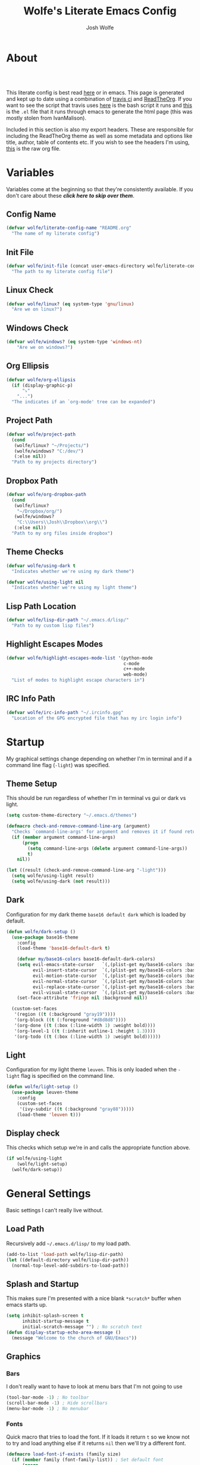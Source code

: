 * About
#+TITLE: Wolfe's Literate Emacs Config
#+AUTHOR: Josh Wolfe
#+HTML_HEAD: <link rel="stylesheet" type="text/css" href="https://www.pirilampo.org/styles/readtheorg/css/htmlize.css"/>
#+HTML_HEAD: <link rel="stylesheet" type="text/css" href="readtheorg.css"/>
#+HTML_HEAD: <script src="https://ajax.googleapis.com/ajax/libs/jquery/2.1.3/jquery.min.js"></script>
#+HTML_HEAD: <script src="https://maxcdn.bootstrapcdn.com/bootstrap/3.3.4/js/bootstrap.min.js"></script>
#+HTML_HEAD: <script type="text/javascript" src="https://www.pirilampo.org/styles/lib/js/jquery.stickytableheaders.min.js"></script>
#+HTML_HEAD: <script type="text/javascript" src="https://www.pirilampo.org/styles/readtheorg/js/readtheorg.js"></script>
#+LATEX_HEADER: \usepackage[margin=0.7in]{geometry}
#+HTML: <a href="https://travis-ci.org/WolfeCub/dotfiles"><img style="width:90px" src="https://travis-ci.org/WolfeCub/dotfiles.svg?branch=master" alt="Build Status"/></a><br><br>

This literate config is best read [[http://wolfecub.github.io/dotfiles/][here]] or in emacs.
This page is generated and kept up to date using a combination of
[[https://travis-ci.org/WolfeCub/dotfiles/][travis ci]] and [[https://github.com/fniessen/org-html-themes][ReadTheOrg]]. If you want to see the script that travis
uses [[https://github.com/WolfeCub/dotfiles/blob/master/.travis/build_site.sh][here]] is the bash script it runs and [[https://github.com/WolfeCub/dotfiles/blob/master/.travis/generate-html.el][this]] is the =.el= file that
it runs through emacs to generate the html page (this was mostly stolen
from IvanMalison).

Included in this section is also my export headers. These are responsible
for including the ReadTheOrg theme as well as some metadata and options
like title, author, table of contents etc. If you wish to see the headers
I'm using, [[https://raw.githubusercontent.com/WolfeCub/dotfiles/master/emacs/.emacs.d/README.org][this]] is the raw org file.

* Variables

Variables come at the beginning so that they're consistently available.
If you don't care about these *[[Startup][click here to skip over them]]*.

** Config Name

#+BEGIN_SRC emacs-lisp :tangle yes
  (defvar wolfe/literate-config-name "README.org"
    "The name of my literate config")
#+END_SRC

** Init File

#+BEGIN_SRC emacs-lisp :tangle yes
  (defvar wolfe/init-file (concat user-emacs-directory wolfe/literate-config-name)
    "The path to my literate config file")
#+END_SRC

** Linux Check

#+BEGIN_SRC emacs-lisp :tangle yes
  (defvar wolfe/linux? (eq system-type 'gnu/linux)
    "Are we on linux?")
#+END_SRC

** Windows Check

#+BEGIN_SRC emacs-lisp :tangle yes
(defvar wolfe/windows? (eq system-type 'windows-nt)
    "Are we on windows?")
#+END_SRC

** Org Ellipsis

#+BEGIN_SRC emacs-lisp :tangle yes
  (defvar wolfe/org-ellipsis
    (if (display-graphic-p)
        "⤵"
      "...")
    "The indicates if an `org-mode' tree can be expanded")
#+END_SRC

** Project Path

#+BEGIN_SRC emacs-lisp :tangle yes
  (defvar wolfe/project-path
    (cond
     (wolfe/linux? "~/Projects/")
     (wolfe/windows? "C:/dev/")
     (:else nil))
    "Path to my projects directory")
#+END_SRC

** Dropbox Path

#+BEGIN_SRC emacs-lisp :tangle yes
  (defvar wolfe/org-dropbox-path
    (cond
     (wolfe/linux?
      "~/Dropbox/org/")
     (wolfe/windows?
      "C:\\Users\\Josh\\Dropbox\\org\\")
     (:else nil))
    "Path to my org files inside dropbox")
#+END_SRC

** Theme Checks

#+BEGIN_SRC emacs-lisp :tangle yes
  (defvar wolfe/using-dark t
    "Indicates whether we're using my dark theme")
#+END_SRC

#+BEGIN_SRC emacs-lisp :tangle yes
  (defvar wolfe/using-light nil
    "Indicates whether we're using my light theme")
#+END_SRC

** Lisp Path Location

#+BEGIN_SRC emacs-lisp :tangle yes
  (defvar wolfe/lisp-dir-path "~/.emacs.d/lisp/"
    "Path to my custom lisp files")
#+END_SRC

** Highlight Escapes Modes

#+BEGIN_SRC emacs-lisp :tangle yes
  (defvar wolfe/highlight-escapes-mode-list '(python-mode
                                              c-mode
                                              c++-mode
                                              web-mode)
    "List of modes to highlight escape characters in")
#+END_SRC

** IRC Info Path

#+BEGIN_SRC emacs-lisp :tangle yes
  (defvar wolfe/irc-info-path "~/.ircinfo.gpg"
    "Location of the GPG encrypted file that has my irc login info")
#+END_SRC

* Startup

My graphical settings change depending on whether I'm in terminal
and if a command line flag (=-light=) was specified.

** Theme Setup

This should be run regardless of whether I'm in terminal vs gui or dark vs light.

#+BEGIN_SRC emacs-lisp :tangle yes
  (setq custom-theme-directory "~/.emacs.d/themes")

  (defmacro check-and-remove-command-line-arg (argument)
    "Checks `command-line-args' for argument and removes it if found returning t or nil"
    (if (member argument command-line-args)
        (progn
          (setq command-line-args (delete argument command-line-args))
          t)
      nil))

  (let ((result (check-and-remove-command-line-arg "-light")))
    (setq wolfe/using-light result)
    (setq wolfe/using-dark (not result)))
#+END_SRC

** Dark

Configuration for my dark theme =base16 default dark= which is loaded by default.

#+BEGIN_SRC emacs-lisp :tangle yes
  (defun wolfe/dark-setup ()
    (use-package base16-theme
      :config
      (load-theme 'base16-default-dark t)

      (defvar my/base16-colors base16-default-dark-colors)
      (setq evil-emacs-state-cursor   `(,(plist-get my/base16-colors :base0D) box)
            evil-insert-state-cursor  `(,(plist-get my/base16-colors :base0D) bar)
            evil-motion-state-cursor  `(,(plist-get my/base16-colors :base0E) box)
            evil-normal-state-cursor  `(,(plist-get my/base16-colors :base07) box)
            evil-replace-state-cursor `(,(plist-get my/base16-colors :base08) bar)
            evil-visual-state-cursor  `(,(plist-get my/base16-colors :base09) box))
      (set-face-attribute 'fringe nil :background nil))

    (custom-set-faces
     '(region ((t (:background "gray19"))))
     '(org-block ((t (:foreground "#d8d8d8"))))
     '(org-done ((t (:box (:line-width 1) :weight bold))))
     '(org-level-1 ((t (:inherit outline-1 :height 1.3))))
     '(org-todo ((t (:box (:line-width 1) :weight bold))))))
#+END_SRC

** Light

Configuration for my light theme =leuven=. This is only loaded when the =-light= flag is
specified on the command line.

#+BEGIN_SRC emacs-lisp :tangle yes
  (defun wolfe/light-setup ()
    (use-package leuven-theme
      :config
      (custom-set-faces
       '(ivy-subdir ((t (:background "gray88")))))
      (load-theme 'leuven t)))
#+END_SRC

** Display check

This checks which setup we're in and calls the appropriate function above.

#+BEGIN_SRC emacs-lisp :tangle yes
  (if wolfe/using-light
      (wolfe/light-setup)
    (wolfe/dark-setup))
#+END_SRC

* General Settings

Basic settings I can't really live without.

** Load Path

Recursively add =~/.emacs.d/lisp/= to my load path.

#+BEGIN_SRC emacs-lisp :tangle yes
  (add-to-list 'load-path wolfe/lisp-dir-path)
  (let ((default-directory wolfe/lisp-dir-path))
    (normal-top-level-add-subdirs-to-load-path))
#+END_SRC

** Splash and Startup

This makes sure I'm presented with a nice blank =*scratch*=
buffer when emacs starts up.

#+BEGIN_SRC emacs-lisp :tangle yes
  (setq inhibit-splash-screen t
        inhibit-startup-message t
        initial-scratch-message "") ; No scratch text
  (defun display-startup-echo-area-message ()
    (message "Welcome to the church of GNU/Emacs"))
#+END_SRC

** Graphics
*** Bars

I don't really want to have to look at menu bars that I'm not going to use

#+BEGIN_SRC emacs-lisp :tangle yes
  (tool-bar-mode -1) ; No toolbar
  (scroll-bar-mode -1) ; Hide scrollbars
  (menu-bar-mode -1) ; No menubar
#+END_SRC

*** Fonts

Quick macro that tries to load the font. If it loads it return =t= so we
know not to try and load anything else if it returns =nil= then we'll
try a different font.

#+BEGIN_SRC emacs-lisp :tangle yes
  (defmacro load-font-if-exists (family size)
    (if (member family (font-family-list)) ; Set default font
        (progn
          (let ((font-and-size (format "%s-%s" family size)))
            (add-to-list 'default-frame-alist `(font . ,font-and-size))
            (set-face-attribute 'default t :font font-and-size))
          t)
      nil))
#+END_SRC

I like =Inconsolata-dz= a bit more than =Inconsolata= so use it if installed
otherwise fall back to regular =Inconsolata=.

#+BEGIN_SRC emacs-lisp :tangle yes
  (unless (load-font-if-exists "Inconsolata-dz" 17)
    (load-font-if-exists "Inconsolata" 17))
#+END_SRC

Force =Fira Code= for all =UTF-8= symbols.

#+BEGIN_SRC emacs-lisp :tangle yes
  (when (display-graphic-p)
    (let ((utf8-font "Fira Code"))
      (set-fontset-font "fontset-startup" '(#x000000 . #x3FFFFF) utf8-font)
      (set-fontset-font "fontset-default" '(#x000000 . #x3FFFFF) utf8-font)
      (set-fontset-font "fontset-standard" '(#x000000 . #x3FFFFF) utf8-font)))
#+END_SRC

Make sure that UTF-8 is used everywhere.

#+BEGIN_SRC emacs-lisp :tangle yes
  (set-terminal-coding-system  'utf-8)
  (set-keyboard-coding-system  'utf-8)
  (set-language-environment    'utf-8)
  (set-selection-coding-system 'utf-8)
  (setq locale-coding-system   'utf-8)
  (prefer-coding-system        'utf-8)
  (set-input-method nil)
#+END_SRC

*** Pretty Symbols

In emacs =24.4= we got =prettify-symbols-mode= which replaces things like =lambda=
with =λ=. This can help make the code easier to read. The =inhibit-compacting-font-caches=
stops garbage collect from trying to handle font caches which makes things a lot faster
and saves us ram.

#+BEGIN_SRC emacs-lisp :tangle yes
  (setq prettify-symbols-unprettify-at-point 'right-edge)
  (setq inhibit-compacting-font-caches t)
#+END_SRC

**** Global

These symbols are the basics that I would like enabled for all =prog-mode= modes.
This function can be called by the mode specific hook to push the defaults.

#+BEGIN_SRC emacs-lisp :tangle yes
  (defun wolfe/pretty-symbol-push-default ()
    (push '("!=" . ?≠) prettify-symbols-alist)
    (push '("<=" . ?≤) prettify-symbols-alist)
    (push '(">=" . ?≥) prettify-symbols-alist)
    (push '("=>" . ?⇒) prettify-symbols-alist))
#+END_SRC

Now apply the default to some modes I don't want anything special in.

#+BEGIN_SRC emacs-lisp :tangle yes
  (mapc
   (lambda (hook)
     (add-hook 'hook (lambda () (wolfe/pretty-symbol-push-default))))
   '(c-mode))
#+END_SRC

**** Python

#+BEGIN_SRC emacs-lisp :tangle yes
  (add-hook 'python-mode-hook
            (lambda ()
              (wolfe/pretty-symbol-push-default)
              (push '("def"    . ?ƒ) prettify-symbols-alist)
              (push '("sum"    . ?Σ) prettify-symbols-alist)
              (push '("**2"    . ?²) prettify-symbols-alist)
              (push '("**3"    . ?³) prettify-symbols-alist)
              (push '("None"   . ?∅) prettify-symbols-alist)
              (push '("in"     . ?∈) prettify-symbols-alist)
              (push '("not in" . ?∉) prettify-symbols-alist)
              (push '("return" . ?➡) prettify-symbols-alist)
              (prettify-symbols-mode t)))
#+END_SRC

**** Lisp

#+BEGIN_SRC emacs-lisp :tangle yes
  (add-hook 'emacs-lisp-mode-hook
            (lambda ()
              (wolfe/pretty-symbol-push-default)
              (push '("defun"    . ?ƒ) prettify-symbols-alist)
              (push '("defmacro" . ?μ) prettify-symbols-alist)
              (push '("defvar"   . ?ν) prettify-symbols-alist)
              (prettify-symbols-mode t)))
#+END_SRC

**** Go

#+BEGIN_SRC emacs-lisp :tangle yes
  (add-hook 'go-mode-hook
            (lambda ()
              (wolfe/pretty-symbol-push-default)
              (push '("func"    . ?ƒ) prettify-symbols-alist)
              (push '(":="    . ?←) prettify-symbols-alist)
              (prettify-symbols-mode t)))
#+END_SRC

*** Column Marker

#+BEGIN_SRC emacs-lisp :tangle yes
  (use-package column-marker
    :ensure nil
    :config
    (add-hook 'prog-mode-hook (lambda () (interactive) (column-marker-1 81)))
    (custom-set-faces
     '(column-marker-1 ((t (:background "dim gray"))))))
#+END_SRC

*** Highlight Escape Characters

This defines 4 new faces and the appropriate =regexps= that highlight
them and maps them to all the modes in [[Highlight Escapes Modes][=wolfe/highlight-escapes-mode-list=]].

#+BEGIN_SRC emacs-lisp :tangle yes
  (defface wolfe/backslash-escape-backslash-face
    '((t :inherit font-lock-regexp-grouping-backslash))
    "Face for the back-slash component of a back-slash escape."
    :group 'font-lock-faces)

  (defface wolfe/backslash-escape-char-face
    '((t :inherit font-lock-regexp-grouping-construct))
    "Face for the charcter component of a back-slash escape."
    :group 'font-lock-faces)

  (defface wolfe/format-code-format-face
    '((t :inherit font-lock-regexp-grouping-backslash))
    "Face for the % component of a printf format code."
    :group 'font-lock-faces)

  (defface wolfe/format-code-directive-face
    '((t :inherit font-lock-regexp-grouping-construct))
    "Face for the directive component of a printf format code."
    :group 'font-lock-faces)

  (mapc
   (lambda (mode)
     (font-lock-add-keywords
      mode
      '(("\\(\\\\\\)." 1 'wolfe/backslash-escape-backslash-face prepend)
        ("\\\\\\(.\\)" 1 'wolfe/backslash-escape-char-face      prepend)
        ("\\(%\\)."    1 'wolfe/format-code-format-face         prepend)
        ("%\\(.\\)"    1 'wolfe/format-code-directive-face      prepend))))
   wolfe/highlight-escapes-mode-list)
#+END_SRC

*** Highlight Todo, Fixme & Bug

#+BEGIN_SRC emacs-lisp :tangle yes
  (add-hook 'prog-mode-hook
                 (lambda ()
                  (font-lock-add-keywords nil
                   '(("\\<\\(FIXME\\|TODO\\|BUG\\|XXX\\):" 1 font-lock-warning-face t)))))
#+END_SRC

** Personal Defaults

Nothing to crazy here just the type of behaviour I personally
expect as default.

#+BEGIN_SRC emacs-lisp :tangle yes
  (show-paren-mode t) ; Highlights matching parens
  (fset 'yes-or-no-p 'y-or-n-p) ; y/n instead of yes/no
  (blink-cursor-mode -1) ; No need to flash the cursor
  (column-number-mode t) ; Show column in mode-line
  (delete-selection-mode 1) ; Replace selection on insert
  (setq-default truncate-lines t ; Don't wrap
                indent-tabs-mode nil)
  (setq vc-follow-symlinks t ; Always follow symlinks
        tags-revert-without-query t ; Don't ask to reload TAGS file
        echo-keystrokes 0.5
        custom-file "~/.emacs.d/custom.el" ; Set custom file and don't load it
        source-directory "~/Projects/emacs/")
#+END_SRC

** Misc
*** Vim Scrolloff

This makes scrolling gradual rather than by half page. I find that the
half page scroll really makes me lose where I am in the file so here
I make sure to scroll one line at a time. In addition I want to keep
what I'm working on centered so I start scrolling when the cursor is
10 lines away from the margin.

This behaviour in general emulates the =scrolloff= option in vim.

#+BEGIN_SRC emacs-lisp :tangle yes
  (setq scroll-margin 10
        scroll-step 1
        scroll-conservatively 10000
        scroll-preserve-screen-position 1)
#+END_SRC

*** Shell Tweaks

#+BEGIN_SRC emacs-lisp :tangle yes
  (setq explicit-shell-file-name
        (if (file-readable-p "/usr/bin/zsh") "/usr/bin/zsh" "/bin/bash"))
  (when (eq system-type 'windows-nt)
    (setq explicit-shell-file-name "cmdproxy.exe"))
#+END_SRC

*** Spell Check

#+BEGIN_SRC emacs-lisp :tangle yes
  (add-hook 'prog-mode-hook
            (lambda () (let ((inhibit-message t))
                    (flyspell-prog-mode))))
#+END_SRC

** Mode Line

If we're in GUI emacs we make sure to use =powerline= otherwise we use
a custom mode line configuration.

#+BEGIN_SRC emacs-lisp :tangle yes
      (if (display-graphic-p)
          (use-package powerline
            :init
            (defadvice powerline-major-mode (around delight-powerline-major-mode activate)
              (let ((inhibit-mode-name-delight nil))
                ad-do-it))

            :config
            (setq powerline-arrow-shape 'curve
                  powerline-display-buffer-size nil
                  powerline-display-mule-info nil)
            (powerline-default-theme)
            (remove-hook 'focus-out-hook 'powerline-unset-selected-window)
            (setq powerline-height 24))

        (setq-default mode-line-format
         (list
          " "
          ;; is this buffer read-only?
          '(:eval (when buffer-read-only
                    (propertize "RO"
                                'face 'font-lock-type-face
                                'help-echo "Buffer is read-only")))

          ;; was this buffer modified since the last save?
          '(:eval (when (buffer-modified-p)
                    (propertize "M"
                                'face 'font-lock-warning-face
                                'help-echo "Buffer has been modified")))

          " "
          ;; the buffer name; the file name as a tool tip
          '(:eval (propertize "%b " 'face 'font-lock-keyword-face
                              'help-echo (buffer-file-name)))


          ;; the current major mode for the buffer.
          "["

          '(:eval (propertize (format-mode-line mode-name) 'face '(:family "Arial")
                              'help-echo buffer-file-coding-system))
          '(:eval (propertize (format-mode-line minor-mode-alist)
                              'face '(:family "Arial")))
          "]             "

          ;; line and column
          "(" ;; '%02' to set to 2 chars at least; prevents flickering
          (propertize "%02l" 'face 'font-lock-type-face) ","
          (propertize "%02c" 'face 'font-lock-type-face)
          ") "

          ;; relative position, size of file
          "["
          (propertize "%p" 'face 'font-lock-constant-face) ;; % above top
          "/"
          (propertize "%I" 'face 'font-lock-constant-face) ;; size
          "] "

          ;; add the time, with the date and the emacs uptime in the tooltip
          '(:eval (propertize (format-time-string "%H:%M")
                              'help-echo
                              (concat (format-time-string "%c; ")
                                      (emacs-uptime "Uptime:%hh"))))
          )))
#+END_SRC

** Line Numbers

Vim-like relative line numbering. If we're on the latest versions of emacs
(i.e. =26.0.50= or higher) then we should use the native line numbering
otherwise we fall back to =nlinum-relative=.

#+BEGIN_SRC emacs-lisp :tangle yes
  (if (version< "26.0.50" emacs-version)
      (progn
        (setq display-line-numbers 'relative)
        (add-hook 'prog-mode-hook 'display-line-numbers-mode))
    (progn
      (use-package nlinum-relative
        :config
        (nlinum-relative-setup-evil)
        (setq nlinum-relative-redisplay-delay 0.25)
        (setq nlinum-relative-current-symbol "")
        (add-hook 'prog-mode-hook 'nlinum-relative-mode))))

#+END_SRC

* Functions
** Face Under Point

Returns the font lock face that's under the cursor.

#+BEGIN_SRC emacs-lisp :tangle yes
  (defun what-face (pos)
    (interactive "d")
    (let ((face (or (get-char-property (point) 'read-face-name)
                    (get-char-property (point) 'face))))
      (if face (message "Face: %s" face) (message "No face at %d" pos))))
#+END_SRC

** Compile Project

Compiles the project without a prompt.

#+BEGIN_SRC emacs-lisp :tangle yes
  (defun wolfe/compile-no-prompt ()
    (interactive)
    (let ((compilation-read-command nil))
      (compile (eval compile-command))))
#+END_SRC

** Compile Dotfiles

Compiles all el files in the =~/.emacs.d= directory.

#+BEGIN_SRC emacs-lisp :tangle yes
  (defun wolfe/compile-dot-emacs ()
    "Byte-compile dotfiles."
    (interactive)
    (byte-recompile-directory user-emacs-directory 0))
#+END_SRC

#+BEGIN_SRC emacs-lisp :tangle yes
  (defun wolfe/clear-all-elc ()
    (interactive)
    (shell-command "find ~/.emacs.d/ -name \"*.elc\" -type f -delete"))
#+END_SRC

#+BEGIN_SRC emacs-lisp :tangle yes
  (defun wolfe/remove-elc-on-save ()
    "If you're saving an emacs-lisp file, likely the .elc is no longer valid."
    (add-hook 'after-save-hook
              (lambda ()
                (if (file-exists-p (concat buffer-file-name "c"))
                    (delete-file (concat buffer-file-name "c"))))
              nil t))
  (add-hook 'emacs-lisp-mode-hook 'wolfe/remove-elc-on-save)
#+END_SRC

** Find Tags

Looks up tag under point.

#+BEGIN_SRC emacs-lisp :tangle yes
  (defun wolfe/find-tag ()
    "Jump to the tag at point without prompting"
    (interactive)
    (find-tag (find-tag-default)))
#+END_SRC

#+BEGIN_SRC emacs-lisp :tangle yes
  (defun wolfe/create-tags ()
    "Create the tags table"
    (interactive)
    (save-window-excursion (shell-command "etags -R -o ETAGS *")))
#+END_SRC

#+BEGIN_SRC emacs-lisp :tangle yes
  (defadvice xref-find-definitions (around refresh-etags activate)
    "Rerun etags and reload tags if tag not found and redo find-tag.
     If buffer is modified, ask about save before running etags."
    (condition-case err
        ad-do-it
      (error (and (buffer-modified-p) (not (ding))
                  (save-buffer))
             (save-window-excursion (shell-command "etags -R *"))
             ad-do-it)))
#+END_SRC

** Terminal Suspend

Fixes =C-z= in terminal.

#+BEGIN_SRC emacs-lisp :tangle yes
  (defun wolfe/controlz ()
    (interactive)
    (when (eq (display-graphic-p) nil)
      (suspend-frame)))
#+END_SRC

** Dropbox

Utility functions for finding Dropbox directories/files.

#+BEGIN_SRC emacs-lisp :tangle yes
  (defun wolfe/org-open (name)
    "Opens the file in the dropbox path"
    (interactive)
    (evil-buffer-new nil (concat wolfe/org-dropbox-path name ".org")))
#+END_SRC

#+BEGIN_SRC emacs-lisp :tangle yes
  (defun wolfe/dropbox-start ()
    (interactive)
    (if (eq nil (file-exists-p "/virtual/wolfejos/dropbox/.dropbox-dist"))
        (call-process-shell-command "(python ~/.emacs.d/dropbox.py start -i&)")
      (call-process-shell-command "(python ~/.emacs.d/dropbox.py start&)")))
#+END_SRC

#+BEGIN_SRC emacs-lisp :tangle yes
  (defun wolfe/dropbox-stop ()
    (interactive)
    (call-process-shell-command "python ~/.emacs.d/dropbox.py stop&"))
#+END_SRC

** Reload

For reloading =init.el= file without restarting.

#+BEGIN_SRC emacs-lisp :tangle yes
  (defun wolfe/load-init ()
    "Reloads init file"
    (interactive)
    (load-file "~/.emacs.d/init.el"))
#+END_SRC

** Narrowing

Better narrowing.

#+BEGIN_SRC emacs-lisp :tangle yes
  (defun narrow-or-widen-dwim (p)
    "Widen if buffer is narrowed, narrow-dwim otherwise.
  Dwim means: region, org-src-block, org-subtree, or
  defun, whichever applies first. Narrowing to
  org-src-block actually calls `org-edit-src-code'.

  With prefix P, don't widen, just narrow even if buffer
  is already narrowed."
    (interactive "P")
    (declare (interactive-only))
    (cond ((and (buffer-narrowed-p) (not p)) (widen))
          ((region-active-p)
           (narrow-to-region (region-beginning)
                             (region-end)))
          ((derived-mode-p 'org-mode)
           ;; `org-edit-src-code' is not a real narrowing
           ;; command. Remove this first conditional if
           ;; you don't want it.
           (cond ((ignore-errors (org-edit-src-code) t)
                  (delete-other-windows))
                 ((ignore-errors (org-narrow-to-block) t))
                 (t (org-narrow-to-subtree))))
          ((derived-mode-p 'latex-mode)
           (LaTeX-narrow-to-environment))
          (t (narrow-to-defun))))

  (defun wolfe/man ()
    (if (executable-find "man")
        (man (word-at-point))
      (woman)))
#+END_SRC

** Open C# Project File

This function prompts for a file. It then opens that file and looks for a src/
directory above it. The dir can be any number of levels higher. In that folder
it looks for a C# .sln file and starts the an omnisharp server for that project.

#+BEGIN_SRC emacs-lisp :tangle yes
  (defun wolfe/csharp-project ()
    (interactive)
    (setq path (read-file-name "File: " wolfe/project-path))
    (setq split-path (split-string path "/"))
    (if (member "src" split-path)
        (catch 'loop
          (dolist (item (reverse split-path))
            (if (string-equal item "src")
                (throw 'loop nil)
              (delete item split-path)))
          (message "src/ directory not found")))

    (if (or (equal '("c:") split-path) (equal '() split-path))
        (message "Could not find src directory for specified project")
      (progn
        (omnisharp-start-omnisharp-server (mapconcat 'identity split-path "/"))
        (find-file path))))
#+END_SRC

** Hot Expand

Is used in one of my [[Hydra][hydras]] =wolfe/hydra-org-expand=. For inserting org-templates.

#+BEGIN_SRC emacs-lisp :tangle yes
  (defun hot-expand (str &optional additional-text)
    "Expand org template."
    (insert str)
    (org-try-structure-completion)
    (when additional-text
      (insert additional-text)
      (forward-line)))
#+END_SRC

** Projectile If-Else

This allows us to easily call a projectile version of a
function if we're inside of a project otherwise we can just
call the normal version. For example =projectile-ag= vs =ag=.

#+BEGIN_SRC emacs-lisp :tangle yes
  (defun wolfe/if-else-projectile (if-function else-function)
    "Calls the if-function if inside a project otherwise
  it calls the else-function"
    (interactive)
    (if (projectile-project-p)
        (call-interactively if-function)
      (call-interactively else-function)))
#+END_SRC

** Projectile Invalidate From List

Select project from list of projectile projects to invalidate.

#+BEGIN_SRC emacs-lisp :tangle yes
  (defun wolfe/projectile-invalidate-list ()
    (interactive)
    (projectile-invalidate-cache t))
#+END_SRC

** User Pass Tupple

Uses GPG to decrypt =file= and returns a list of the contents split on spaces.

#+BEGIN_SRC emacs-lisp :tangle yes
  (defun wolfe/get-user-pass (file)
    (split-string
     (car (last (split-string
                 (shell-command-to-string (concat "gpg --output - --decrypt "
                                                  (expand-file-name file)))
                 "[|\n]" t "[ 	\n]"))) " "))
#+END_SRC

** Ag Kill Buffers and Close Window

Kill all the open ag buffers and delete the window I'm in. This is bound
in my [[Ag][=ag config=]] in =ag-mode-map= so it will close the current =ag= window
and all the buffers.

#+BEGIN_SRC emacs-lisp :tangle yes
  (defun wolfe/ag-kill-buffers-and-window ()
    (interactive)
    (ag-kill-buffers)
    (delete-window))
#+END_SRC

** Org Tree Slides Set Transient Map

This function once called will keep a transient map active until =wolfe--enable-transient-map=
is set to nil at which point it will unbind the variable. This is used with [[Org Tree Slide][=org-tree-slide-mode=]]
to add custom bindings regardless of the mode.

#+BEGIN_SRC emacs-lisp :tangle yes
  (defun wolfe/org-tree-set-transient-map ()
    (interactive)
    (if wolfe--enable-transient-map
        (let ((map (make-sparse-keymap)))
          (define-key map (kbd "<right>") 'org-tree-slide-move-next-tree)
          (define-key map (kbd "<left>")  'org-tree-slide-move-previous-tree)
          (define-key map (kbd "<up>")    'org-tree-slide-content)
          (define-key map (kbd "<down>")  'org-tree-slide-display-header-toggle)
          (set-transient-map map nil 'wolfe/org-tree-set-transient-map))
      (makeunbound wolfe--enable-transient-map)))
#+END_SRC

* Org Mode
** General

Setup some basic quality of life org settings.

#+BEGIN_SRC emacs-lisp :tangle yes
  (setq org-pretty-entities t
        org-src-fontify-natively t
        org-src-tab-acts-natively t
        org-src-window-setup 'current-window
        org-fontify-whole-heading-line t
        org-fontify-done-headline t
        org-fontify-quote-and-verse-blocks t
        org-highlight-latex-and-related '(latex)
        org-log-done 'time
        org-agenda-use-time-grid nil
        org-agenda-skip-deadline-if-done t
        org-agenda-skip-scheduled-if-done t
        org-ellipsis wolfe/org-ellipsis)

  (org-babel-do-load-languages
   'org-babel-load-languages
   '((shell . t)
     (  dot . t)))

  (global-set-key "\C-cl" 'org-store-link)

  ;; ispell ignores SRC blocks
  (add-to-list 'ispell-skip-region-alist '("#\\+BEGIN_SRC" . "#\\+END_SRC"))
  (add-to-list 'ispell-skip-region-alist '("#\\+BEGIN_LATEX" . "#\\+END_LATEX"))

  ;; Refresh images after executing a src block
  (add-hook 'org-babel-after-execute-hook
            '(lambda ()
               (when org-inline-image-overlays
                 (org-redisplay-inline-images))))

  ;; Open PDFs with zathura
  (add-hook 'org-mode-hook
            '(lambda ()
               (setq org-file-apps
                     (append '(("\\.pdf\\'" . "zathura \"%s\"")) org-file-apps))))
#+END_SRC

** Bullets

Replaces the asterisks with nice UTF-8 bullets.

#+BEGIN_SRC emacs-lisp :tangle yes
  (use-package org-bullets
    :config
    (add-hook 'org-mode-hook (lambda () (org-bullets-mode 1))))
#+END_SRC

** Agenda

Setup org agenda for managing my life.

#+BEGIN_SRC emacs-lisp :tangle yes
  (use-package org-agenda
    :ensure nil
    :bind (("C-c a" . org-agenda)
           :map org-agenda-mode-map
           ("j" . org-agenda-next-item)
           ("k" . org-agenda-previous-item))
    :config
    ;; Formats the agenda into nice columns
    (setq org-agenda-prefix-format
          '((agenda . " %i %-12t% s %-12(car (last (org-get-outline-path)))")
            (timeline . "  % s")
            (todo . " %i %-12:c")
            (tags . " %i %-12:c")
            (search . " %i %-12:c")))

    ;; Sets location of org files
    (setq org-agenda-files `(,(concat wolfe/org-dropbox-path "everything.org")))
    (setq browse-url-browser-function 'browse-url-chromium))
#+END_SRC

** Export

Setup html for syntax highlighting on export and add the apppropriate
minted package for PDF export.

#+BEGIN_SRC emacs-lisp :tangle yes
  (use-package htmlize)

  (require 'ox-latex)
  (add-to-list 'org-latex-packages-alist '("" "minted"))
  (setq org-export-allow-bind-keywords t
        org-latex-listings 'minted)
  (setq org-latex-pdf-process
        '("pdflatex -shell-escape -interaction nonstopmode -output-directory %o %f"
          "pdflatex -shell-escape -interaction nonstopmode -output-directory %o %f"
          "pdflatex -shell-escape -interaction nonstopmode -output-directory %o %f"))
#+END_SRC

** Org Tree Slide

Presentation mode that runs from within an org document. I add a custom hook for [[Org Tree Slides Set Transient Map][a function]] that
repeatedly creates a transient map replacing the controls regardless of my evil mode.

#+BEGIN_SRC emacs-lisp :tangle yes
  (use-package org-tree-slide
    :config
    (add-hook 'org-tree-slide-mode-hook
              (lambda ()
                (if org-tree-slide-mode
                    ;; When mode is enabled
                    (progn (setq wolfe--enable-transient-map t)
                           (wolfe/org-tree-set-transient-map))
                  ;; When mode is disabled
                  (setq wolfe--enable-transient-map nil)))))
#+END_SRC

* Keymaps
** Hydra

Customizable popup menus.

#+BEGIN_SRC emacs-lisp :tangle yes
  (use-package hydra)
#+END_SRC

*** Major Modes
**** C#

#+BEGIN_SRC emacs-lisp :tangle yes
  (setq wolfe/hydra-csharp
        (defhydra hydra-csharp (:color blue :columns 4)
          "Omnisharp"
          ("d" omnisharp-go-to-definition              "Goto definition")
          ("D" omnisharp-go-to-definition-other-window "Pop-open definition")
          ("u" omnisharp-find-usages                   "Find usages")
          ("r" omnisharp-rename                        "Rename symbol")
          ("R" omnisharp-reload-solution               "Reload solution")
          ("i" omnisharp-code-format-region            "Indent region")
          ("I" omnisharp-code-format-entire-file       "Indent entire file")
          ))
#+END_SRC

**** Python

#+BEGIN_SRC emacs-lisp :tangle yes
  (setq wolfe/hydra-python
        (defhydra hydra-python (:color blue :columns 4)
          "Python"
          ("i" elpy-importmagic-fixup "Importmagic fixup")
          ("d" elpy-goto-definition   "Goto definition")
          ("r" elpy-multiedit-python-symbol-at-point   "Rename symbol")
          ("f" elpy-format-code   "Format code")
          ))
#+END_SRC

**** Org Mode

#+BEGIN_SRC emacs-lisp :tangle yes
  (setq wolfe/hydra-org
        (defhydra hydra-org (:color blue)
          "Org Mode"
          ("t" (funcall wolfe/hydra-org-expand) "Expand template")))
#+END_SRC

**** Org Templates

#+BEGIN_SRC emacs-lisp :tangle yes
  (setq wolfe/hydra-org-expand
        (defhydra hydra-org-template (:color blue :hint nil)
          "
          _c_enter  _q_uote    _L_aTeX:
          _l_atex   _e_xample  _i_ndex:
          _a_scii   _v_erse    _I_NCLUDE:
          _s_rc     _t_angle   _H_TML:
          _h_tml    _d_ot src  _A_SCII:
          "
          ("s" (hot-expand "<s"))
          ("e" (hot-expand "<e"))
          ("q" (hot-expand "<q"))
          ("v" (hot-expand "<v"))
          ("t" (hot-expand "<s" "emacs-lisp :tangle yes"))
          ("d" (hot-expand "<s" "dot :file TMP.png :cmdline -Kdot -Tpng"))
          ("c" (hot-expand "<c"))
          ("l" (hot-expand "<l"))
          ("h" (hot-expand "<h"))
          ("a" (hot-expand "<a"))
          ("L" (hot-expand "<L"))
          ("i" (hot-expand "<i"))
          ("I" (hot-expand "<I"))
          ("H" (hot-expand "<H"))
          ("A" (hot-expand "<A"))))
#+END_SRC

*** Minor Modes
**** Projectile

#+BEGIN_SRC emacs-lisp :tangle yes
  (setq wolfe/hydra-projectile
        (defhydra hydra-projectile (:color blue :columns 4)
          "Projectile"
          ("f" counsel-projectile-find-file        "Find File")
          ("s" counsel-projectile-switch-project   "Switch Project")
          ("k" projectile-kill-buffers             "Kill Buffers")
          ("c" projectile-invalidate-cache         "Clear Cache")

          ("d" counsel-projectile-find-dir         "Find Directory")
          ("o" projectile-multi-occur              "Multi Occur")
          ("P" projectile-clear-known-projects      "Clear Projects")
          ("C" wolfe/projectile-invalidate-list    "Clear A Cache")
          ))
#+END_SRC

**** Jira

#+BEGIN_SRC emacs-lisp :tangle yes
  (setq wolfe/hydra-jira
        (defhydra hydra-jira (:color blue :columns 4)
          "Jira"
          ("p" org-jira-get-projects             "Get Projects")
          ("b" org-jira-browse-issue             "Browse Issue")
          ("g" org-jira-get-issues               "Get Issues")
          ("u" org-jira-update-issue             "Update Issue")

          ("p" org-jira-progress-issue           "Update Issue Progress")
          ("a" org-jira-assign-issue             "Assign Issue")
          ("r" org-jira-refresh-issue            "Refresh Issue")
          ("R" org-jira-refresh-issues-in-buffer "Refresh Issues in Buffer")

          ("c" org-jira-create-issue             "Create Issue")
          ("y" org-jira-copy-current-issue-key   "Copy Current Issue Key")
          ("s" org-jira-create-subtask           "Create Subtask")
          ("G" org-jira-get-subtasks             "Get Subtasks")

          ("U" org-jira-update-comment           "Update Comment")
          ("t" org-jira-todo-to-jira             "Todo to Jira")
          ("O"  (funcall wolfe/hydra-org-expand)  "Org Hydra")))
#+END_SRC

*** Default

#+BEGIN_SRC emacs-lisp :tangle yes
  (setq wolfe/hydra-default
        (defhydra hydra-default (:color blue)
          "Default"
          ("o" (funcall wolfe/hydra-org) "Org Mode")
          ("p" (funcall wolfe/hydra-python) "Python Mode")
          ("#" (funcall wolfe/hydra-csharp) "C# Mode")))
#+END_SRC

*** Selector

#+BEGIN_SRC emacs-lisp :tangle yes
  (defun wolfe/hydra-selector ()
    (cond
     ((derived-mode-p 'csharp-mode) wolfe/hydra-csharp)
     ((derived-mode-p 'python-mode) wolfe/hydra-python)
     ((bound-and-true-p org-jira-mode) wolfe/hydra-jira)
     ((derived-mode-p 'org-mode) wolfe/hydra-org)
     (:else wolfe/hydra-default)))
#+END_SRC

** Evil & General
*** General

#+BEGIN_SRC emacs-lisp :tangle yes
    (use-package general)
#+END_SRC

*** Evil

#+BEGIN_SRC emacs-lisp :tangle yes
  (use-package evil
    :demand
    :init
    (setq evil-want-C-u-scroll t) ; Unbind <C-u> for evil mode's use
    (setq evil-want-C-i-jump nil)
    :config
    (evil-mode t)
    (setq evil-split-window-below t
          evil-vsplit-window-right t
          evil-lookup-func #'wolfe/man)
    (setq-default evil-symbol-word-search t)
    (custom-set-variables '(evil-search-module (quote evil-search)))
    (evil-ex-define-cmd "re[load]" 'wolfe/load-init) ; Custom reload command
    (evil-ex-define-cmd "Q" 'save-buffers-kill-terminal) ; For typos
    (define-key evil-ex-map "e " 'counsel-find-file) ; Trigger file completion :e
    (global-unset-key (kbd "M-SPC")) ; Unbind secondary leader

    (general-create-definer wolfe/bind-leader
                            :keymaps 'global
                            :states '(normal insert visual emacs)
                            :prefix "SPC"
                            :non-normal-prefix "M-SPC")

    (general-define-key
     :states 'motion
     "k" 'evil-previous-visual-line
     "j" 'evil-next-visual-line)

    (general-define-key
     :states 'operator
     "k" 'evil-previous-line
     "j" 'evil-next-line)

    (general-define-key
     :states 'visual
     "<" (lambda ()
           (interactive)
           (evil-shift-left (region-beginning) (region-end))
           (evil-normal-state)
           (evil-visual-restore))
     ">" (lambda ()
           (interactive)
           (evil-shift-right (region-beginning) (region-end))
           (evil-normal-state)
           (evil-visual-restore)))

    (general-define-key
     :states 'normal
     "C-z"  'wolfe/controlz
     "C-l"  'evil-ex-nohighlight)

    (wolfe/bind-leader
     "w"  'save-buffer
     "S"  'eval-buffer
     "s"  'eval-defun
     "b"  'mode-line-other-buffer
     "k"  'kill-buffer
     "m"  'ivy-switch-buffer
     "e"  'iedit-mode
     "c"  'wolfe/compile-no-prompt
     "n"  'narrow-or-widen-dwim
     "a"  'org-agenda
     "g"  'magit-status
     "''" 'org-edit-src-exit
     "#"  'wolfe/csharp-project
     "t"    (lambda() (interactive) (wolfe/if-else-projectile 'treemacs-projectile 'treemacs))
     "f"    (lambda() (interactive) (wolfe/if-else-projectile 'projectile-ag 'ag))
     "p"    (lambda() (interactive) (funcall wolfe/hydra-projectile))
     ";"    (lambda() (interactive) (save-excursion (end-of-line) (insert-char ?\;)))
     "id"   (lambda() (interactive) (indent-region (point-min) (point-max)))
     "o"    (lambda() (interactive) (wolfe/org-open "everything"))
     "SPC"  (lambda() (interactive) (funcall (wolfe/hydra-selector)))
     "init" (lambda() (interactive) (evil-buffer-new nil wolfe/init-file))))
#+END_SRC

*** Evil Surround

Tpope's surround

#+BEGIN_SRC emacs-lisp :tangle yes
    (use-package evil-surround
      :config
      (global-evil-surround-mode 1))
#+END_SRC

*** Evil Machit

#+BEGIN_SRC emacs-lisp :tangle yes
    (use-package evil-matchit
      :config
      (global-evil-matchit-mode 1))

#+END_SRC

*** Evil Visual Star

This allows me to easily start a =*= or =#= search from a visual selection.

#+BEGIN_SRC emacs-lisp :tangle yes
  (use-package evil-visualstar
    :config
    (global-evil-visualstar-mode))
#+END_SRC

*** Evil Numbers

#+BEGIN_SRC emacs-lisp :tangle yes
  (use-package evil-numbers
    :config
    (define-key evil-normal-state-map (kbd "C-a") 'evil-numbers/inc-at-pt)
    (define-key evil-normal-state-map (kbd "C--") 'evil-numbers/dec-at-pt))

#+END_SRC

*** Evil Lion

#+BEGIN_SRC emacs-lisp :tangle yes
  (use-package evil-lion
    :config
    (evil-lion-mode))
#+END_SRC

* Project Management
** Ag

Emacs interface for ag

#+BEGIN_SRC emacs-lisp :tangle yes
  (use-package ag
    :bind (:map ag-mode-map
           ("Q" . wolfe/ag-kill-buffers-and-window)))
#+END_SRC

** Magit

Magic git interface from within emacs

#+BEGIN_SRC emacs-lisp :tangle yes
  (use-package magit
    :defer 10
    :config
    (use-package evil-magit)
    (setq magit-bury-buffer-function
          (lambda (con)
            (kill-buffer)
            (delete-window))))
#+END_SRC

** Projectile

Project management

#+BEGIN_SRC emacs-lisp :tangle yes
  (use-package projectile
    :config
    (use-package counsel-projectile
      :config
      (counsel-projectile-mode))
    (setq projectile-enable-caching t)
    (setq projectile-indexing-method 'alien)
    (setq projectile-globally-ignored-file-suffixes '(".dll" ".exe" ".o"))
    (setq projectile-globally-ignored-directories '(".git" "node_modules"))
    (projectile-mode))
#+END_SRC

** Treemacs

#+BEGIN_SRC emacs-lisp :tangle yes
  (use-package treemacs
    :config
    (setq treemacs-follow-after-init t
          treemacs-width             35
          treemacs-indentation       2))
#+END_SRC

#+BEGIN_SRC emacs-lisp :tangle yes
  (use-package treemacs-evil)
#+END_SRC

#+BEGIN_SRC emacs-lisp :tangle yes
  (use-package treemacs-projectile)
#+END_SRC

* Languages
** Generic Web
#+BEGIN_SRC emacs-lisp :tangle yes
  (use-package web-mode
    :mode ("\\.html\\'" "\\.php\\'" "\\.js\\'")
    :config
    (setq web-mode-enable-auto-closing t)
    (setq web-mode-enable-auto-opening t)
    (setq web-mode-enable-auto-indentation t))

  (use-package json-mode)
#+END_SRC

#+BEGIN_SRC emacs-lisp :tangle yes
  (use-package company-restclient
    :after company
    :config
    (add-to-list 'company-backends 'company-restclient))
#+END_SRC

** Javascript

#+BEGIN_SRC emacs-lisp :tangle yes
  (use-package company-tern
    :after company
    :config
    (add-to-list 'company-backends 'company-tern)
    (add-hook 'web-mode-hook 'tern-mode))
#+END_SRC

** Lisp Family

#+BEGIN_SRC emacs-lisp :tangle yes
  (use-package parinfer
    :defer t
    :bind
    (("C-," . parinfer-toggle-mode))
    :init
    (setq
     parinfer-extensions '(defaults pretty-parens evil smart-tab smart-yank)
     parinfer-lighters '(" Φi" . " Φp"))
    (add-hook 'clojure-mode-hook     #'parinfer-mode)
    (add-hook 'emacs-lisp-mode-hook  #'parinfer-mode)
    (add-hook 'common-lisp-mode-hook #'parinfer-mode)
    (add-hook 'scheme-mode-hook      #'parinfer-mode)
    (add-hook 'lisp-mode-hook        #'parinfer-mode))
#+END_SRC

** Racket

#+BEGIN_SRC emacs-lisp :tangle yes
  (use-package racket-mode
    :defer t)
#+END_SRC

** Latex

#+BEGIN_SRC emacs-lisp :tangle yes
  (use-package latex-preview-pane
    :defer t
    :ensure f)
#+END_SRC

** C/C++

#+BEGIN_SRC emacs-lisp :tangle yes
  (setq gdb-many-windows t
        gdb-show-main t
        company-clang-insert-arguments nil)

  (use-package company-irony
    :after company
    :config
    (add-hook 'c++-mode-hook 'irony-mode)
    (add-hook 'c-mode-hook 'irony-mode)
    (eval-after-load 'company
      '(add-to-list 'company-backends 'company-irony)))
#+END_SRC

** C#

#+BEGIN_SRC emacs-lisp :tangle yes
  (use-package omnisharp
    :after company
    :config
    (when wolfe/windows?
        (setq omnisharp-server-executable-path "C:/emacs/omnisharp/Omnisharp.exe"))

    (add-hook 'csharp-mode-hook 'omnisharp-mode)
    (add-to-list 'company-backends 'company-omnisharp))
#+END_SRC

** Python

I explicitly load the python package so that I can defer it
and =elpy= together since elpy is a bit slow to load at startup.

#+BEGIN_SRC emacs-lisp :tangle yes
  (use-package python
    :defer 10
    :hook python-mode-hook)

  (use-package elpy
    :after (company python)
    :init (elpy-enable)
    :config
    (setq elpy-rpc-backend "jedi")
    (when (executable-find "ipython")
      (setq python-shell-interpreter "ipython"
            python-shell-interpreter-args "-i --simple-prompt"))

    (delete 'elpy-module-highlight-indentation elpy-modules)
    (delete 'elpy-module-flymake elpy-modules))
#+END_SRC

** Shell Scripts

#+BEGIN_SRC emacs-lisp :tangle yes
  (use-package company-shell
    :after company
    :config
    (add-to-list 'company-backends '(company-shell company-shell-env)))
#+END_SRC

** Go

#+BEGIN_SRC emacs-lisp :tangle yes
  (use-package go-mode
    :config
    (add-hook 'go-mode-hook '(lambda () (setq tab-width 4))))
#+END_SRC

#+BEGIN_SRC emacs-lisp :tangle yes
  (use-package company-go
    :after company
    :config
    (when wolfe/linux?
      (add-to-list 'exec-path "~/Projects/go/bin"))
    (add-to-list 'company-backends 'company-go))
#+END_SRC

** Nim

#+BEGIN_SRC emacs-lisp :tangle yes
  (use-package nim-mode
    :defer t)
#+END_SRC

* Utility
** Eyebrowse

#+BEGIN_SRC emacs-lisp :tangle yes
  (use-package eyebrowse
    :config
    (eyebrowse-mode t)
    (setq eyebrowse-new-workspace t)
    (evil-ex-define-cmd "tabe" 'eyebrowse-create-window-config)
    (eyebrowse-setup-opinionated-keys) ; Evil window bindings
    (define-key evil-normal-state-map (kbd "<left>") 'eyebrowse-prev-window-config)
    (define-key evil-normal-state-map (kbd "<right>") 'eyebrowse-next-window-config))
#+END_SRC

** Ranger

#+BEGIN_SRC emacs-lisp :tangle yes
  (use-package ranger
    :config
    (setq ranger-cleanup-on-disable t)
    (ranger-override-dired-mode t))
#+END_SRC

** Iedit

Edit all instances of a string

#+BEGIN_SRC emacs-lisp :tangle yes
  (use-package iedit
    :config
    (setq iedit-toggle-key-default nil))
#+END_SRC

** Restclient

Postman inside of emacs.

#+BEGIN_SRC emacs-lisp :tangle yes
  (use-package restclient
    :defer t)
#+END_SRC

** Rainbow Mode

Shows hex colors inline.

#+BEGIN_SRC emacs-lisp :tangle yes
  (use-package rainbow-mode
    :defer t)
#+END_SRC

** Org Jira

#+BEGIN_SRC emacs-lisp :tangle yes
  (use-package org-jira
    :defer t
    :config
    (setq jiralib-url "https://indigoca.atlassian.net"))
#+END_SRC

** Delight

#+BEGIN_SRC emacs-lisp :tangle yes
  (use-package delight
    :config
    (delight '((emacs-lisp-mode       "ξ" :major)
               (lisp-interaction-mode "λ" :major)
               (python-mode           "π" :major)
               (org-mode              "Ø" :major)
               (company-mode          " C" company)
               (ivy-mode              " ι" ivy)
               (projectile-mode       " ρ" projectile)
               (eldoc-mode            " ε" eldoc)
               (flycheck-mode         " ƒ" flycheck)
               (undo-tree-mode        ""   undo-tree)
               (auto-revert-mode      ""   autorevert))))
#+END_SRC

* Completion
** Ivy & Counsel

#+BEGIN_SRC emacs-lisp :tangle yes
  (use-package ivy
    :demand
    :bind (("M-x" . counsel-M-x)
           ("C-x C-f" . counsel-find-file)
           :map ivy-minibuffer-map
           ("TAB" . ivy-next-line)
           ("RET" . ivy-alt-done))
    :init
    (use-package smex)
    (use-package counsel)
    :config
    (setq ivy-re-builders-alist
          '((t . ivy--regex-ignore-order)))
    (setq ivy-wrap t)
    (ivy-mode 1)
    (eval-after-load "hydra" (use-package ivy-hydra)))
#+END_SRC

** Swiper

#+BEGIN_SRC emacs-lisp :tangle yes
(use-package swiper
  :bind (("C-s" . swiper)))
#+END_SRC

** Company

Autocomplete engine

#+BEGIN_SRC emacs-lisp :tangle yes
  (use-package company
    :bind (:map company-active-map
           ("C-n" . company-select-next)
           ("C-p" . company-select-previous))
    :init
    (global-company-mode)
    :config
    (setq company-idle-delay 0) ; Delay to complete
    (setq company-minimum-prefix-length 1)
    (setq company-selection-wrap-around t) ; Loops around suggestions

    (if (display-graphic-p)
        (define-key company-active-map [tab] 'company-select-next)
      (define-key company-active-map (kbd "C-i") 'company-select-next))
#+END_SRC

#+BEGIN_SRC emacs-lisp :tangle yes
    (ignore-errors
      (require 'color)
      (let ((bg (face-attribute 'default :background)))
        (custom-set-faces
         `(company-tooltip ((t (:inherit default :background ,(color-lighten-name bg 2)))))
         `(company-scrollbar-bg ((t (:background ,(color-lighten-name bg 10)))))
         `(company-scrollbar-fg ((t (:background ,(color-lighten-name bg 5)))))
         `(company-tooltip-selection ((t (:inherit font-lock-function-name-face))))
         `(company-tooltip-common ((t (:inherit font-lock-constant-face))))))))

#+END_SRC

** Flycheck Linting

On the fly syntax checking

#+BEGIN_SRC emacs-lisp :tangle yes
  (use-package flycheck
    :config
    (global-flycheck-mode)
    (setq-default flycheck-disabled-checkers '(emacs-lisp-checkdoc)))
#+END_SRC

* Misc
** Email

#+BEGIN_SRC emacs-lisp :tangle yes
  (when (require 'mu4e nil 'noerror)
    (setq mu4e-msg2pdf "/usr/bin/msg2pdf")
    (setq
     ;; set mu4e as default mail client
     mail-user-agent 'mu4e-user-agent
     ;; root mail directory - can't be switched
     ;; with context, can only be set once
     mu4e-maildir "~/.mail"
     mu4e-attachments-dir "~/Downloads/Attachments"
     ;; update command
     mu4e-get-mail-command "mbsync -q -a"
     ;; update database every seven minutes
     mu4e-update-interval (* 60 7)
     ;; use smtpmail (bundled with emacs) for sending
     message-send-mail-function 'smtpmail-send-it
     ;; optionally log smtp output to a buffer
     smtpmail-debug-info t
     ;; close sent message buffers
     message-kill-buffer-on-exit t
     ;; customize list columns
     mu4e-headers-fields '((:flags . 4)
                           (:from . 20)
                           (:human-date . 10)
                           (:subject))
     ;; for mbsync
     mu4e-change-filenames-when-moving t
     ;; pick first context automatically on launch
     mu4e-context-policy               'pick-first
     ;; use current context for new mail
     mu4e-compose-context-policy       nil
     mu4e-confirm-quit                 nil)

    (global-set-key (kbd "<f12>") 'mu4e)
    (global-set-key (kbd "<C-f12>") 'mu4e-update-mail-and-index)

    (setq mu4e-contexts
          `(,(make-mu4e-context
              :name "gmail"
              :match-func (lambda(msg)
                            (when msg
                              (mu4e-message-contact-field-matches msg :to "@gmail.com")))
              :vars '(
                      ;; local directories, relative to mail root
                      (mu4e-sent-folder . "/gmail/[Gmail]/.Sent Mail")
                      (mu4e-drafts-folder . "/gmail/[Gmail]/.Drafts")
                      (mu4e-trash-folder . "/gmail/[Gmail]/.Trash")
                      (mu4e-refile-folder . "/gmail/[Gmail]/.All Mail")
                      ;; account details
                      (user-mail-address . "joshuafwolfe@gmail.com")
                      (user-full-name . "Josh Wolfe")
                      (mu4e-user-mail-address-list . ( "@gmail.com" ))
                      ;; gmail saves every outgoing message automatically
                      (mu4e-sent-messages-behavior . delete)
                      (mu4e-maildir-shortcuts . (("/gmail/INBOX" . ?j)
                                                 ("/gmail/[Gmail]/.All Mail" . ?a)
                                                 ("/gmail/[Gmail]/.Trash" . ?t)
                                                 ("/gmail/[Gmail]/.Drafts" . ?d)))
                      ;; outbound mail server
                      (smtpmail-smtp-server . "smtp.gmail.com")
                      ;; outbound mail port
                      (smtpmail-smtp-service . 465)
                      ;; use ssl
                      (smtpmail-stream-type . ssl)
                      ;; the All Mail folder has a copy of every other folder's contents,
                      ;; and duplicates search results, which is confusing
                      (mue4e-headers-skip-duplicates . t)))))

    (use-package evil-mu4e))
#+END_SRC

** IRC

My =erc= settings are pretty basic. I have the fill column recalculate
on window resize and I put the scroll margin back to default so that my
[[Vim Scrolloff][scrolloff]] settings don't mess with it.

#+BEGIN_SRC emacs-lisp :tangle yes
  (use-package erc
    :ensure nil
    :defer t
    :config
    (add-hook 'window-configuration-change-hook
              '(lambda ()
                 (setq erc-fill-column (- (window-width) 2))))
    (add-hook 'erc-mode-hook
              '(lambda ()
                  (setq-local scroll-margin 1)))

    (setq erc-rename-buffers t
          erc-interpret-mirc-color t
          erc-lurker-hide-list '("JOIN" "PART" "QUIT")
          erc-autojoin-channels-alist '(("freenode.net" "#emacs"))))
#+END_SRC

Simple function that pulls my credentials from a GPG encrypted file
and connects to =freenode= providing a nick and password to verify my user.

#+BEGIN_SRC emacs-lisp :tangle yes
  (defun wolfe/irc ()
        (interactive)
        (let* ((tupple (wolfe/get-user-pass wolfe/irc-info-path))
               (user (car tupple))
               (pass (cadr tupple)))
          (erc
           :server "irc.freenode.net"
           :port 6667
           :nick user
           :password pass)))
#+END_SRC

** Meme

Meme creator from within emacs... what more is there to say?

#+BEGIN_SRC emacs-lisp :tangle yes
  (use-package meme
    :ensure nil
    :commands (meme meme-file))
#+END_SRC

* Backups

Stores all backups and temp files in =~/.bak.emacs/=

#+BEGIN_SRC emacs-lisp :tangle yes
  (setq backup-by-copying t) ; Stop shinanigans with links
  (setq backup-directory-alist '((".*" . "~/.bak.emacs/backup/")))
  ;; Creates directory if it doesn't already exist
  (if (eq nil (file-exists-p "~/.bak.emacs/"))
      (make-directory "~/.bak.emacs/"))
  ;; Creates auto directory if it doesn't already exist
  (if (eq nil (file-exists-p "~/.bak.emacs/auto"))
      (make-directory "~/.bak.emacs/auto"))
  ;; backup in one place. flat, no tree structure
  (setq auto-save-file-name-transforms '((".*" "~/.bak.emacs/auto/" t)))
#+END_SRC

* Testing
** Org Project

#+BEGIN_SRC emacs-lisp :tangle yes
  (let ((todo-file-path "~/Projects/todo-projectile/todo-projectile.el"))
    (when wolfe/windows?
      (setq todo-file-path "c:/dev/SideProjects/todo-projectile/todo-projectile.el"))
    (when (file-exists-p todo-file-path)
      (load-file todo-file-path)
      (setq org-project-use-ag t)))
#+END_SRC

** Extract Dates

#+BEGIN_SRC emacs-lisp :tangle yes
  (defun wolfe/extract-dates (file-path)
    "Parse through a file for a list of all the comments"
    (let (already-open
          buf
          start
          (comments '()))
      (setq already-open (find-buffer-visiting file-path)
            buf (find-file-noselect file-path))
      (with-current-buffer buf
        (goto-char (point-min))
        (while (setq start (text-property-any
                            (point) (point-max)
                            'face 'org-date))
          (goto-char start)
          (goto-char (next-single-char-property-change (point) 'face))
          (let ((item (string-trim (buffer-substring-no-properties start (point)))))
            (setq comments (cons item comments)))))
      (unless already-open (kill-buffer buf))
      (reverse comments)))
#+END_SRC
